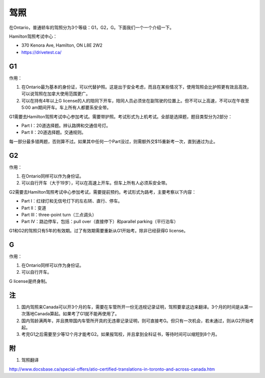 ﻿驾照
===================
在Ontario，普通轿车的驾照分为3个等级：G1，G2，G。下面我们一个一个介绍一下。

Hamilton驾照考试中心：

- 370 Kenora Ave, Hamilton, ON L8E 2W2
- https://drivetest.ca/

G1
-----------------------
作用：

1. 在Ontario最为基本的身份证，可以代替护照。这是出于安全考虑，而且在某些情况下，使用驾照会比护照更有效且高效，可以说驾照在加拿大使用范围更广。
2. 可以在持有4年以上G license的人的陪同下开车，陪同人员必须坐在副驾驶的位置上。但不可以上高速，不可以在午夜至5:00 am期间开车。车上所有人都要系安全带。

G1需要去Hamilton驾照考试中心参加考试。需要带护照。考试形式为上机考试。全部是选择题，题目类型分为2部分：

- Part I：20道选择题。辨认路牌和交通信号灯。
- Part II：20道选择题。交通规则。

每一部分最多错两题，否则算不过。如果其中任何一个Part没过，则需额外交$15重新考一次，直到通过为止。

G2
----------------------
作用：

1. 在Ontario同样可以作为身份证。
2. 可以自行开车（大于19岁），可以在高速上开车。但车上所有人必须系安全带。

G2需要去Hamilton驾照考试中心参加考试，需要提前预约。考试形式为路考，主要考察以下内容：

- Part I：红绿灯和无信号灯下的左右转、直行、停车。
- Part II：变道
- Part III：three-point turn（三点调头）
- Part IV：路边停车，包括：pull over（直接停下）和parallel parking（平行泊车）

G1和G2的驾照只有5年的有效期。过了有效期需要重新从G1开始考。除非已经获得G license。

G
--------------
作用：

1. 在Ontario同样可以作为身份证。
2. 可以自行开车。

G license是终身制。

注
-----------------
1. 国内驾照来Canada可以开3个月的车，需要在车管所开一份无违规记录证明，驾照要拿这边来翻译。3个月的时间是从第一次落地Canada算起。如果考了G1就不能再使用了。
2. 国内驾龄满两年，并且携带国内车管所开具的无违章记录证明，则可直接考G。但只有一次机会，若未通过，则从G2开始考起。
3. 考完G1之后需要至少等12个月才能考G2。如果报驾校，并且拿到全科证书，等待时间可以缩短到8个月。

附
---------------------
1. 驾照翻译 

| http://www.docsbase.ca/special-offers/atio-certified-translations-in-toronto-and-across-canada.htm